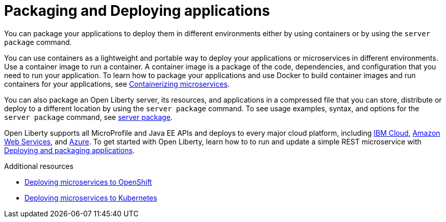 // Module included in the following assemblies:
//
//

[id="packaging-and-deploying-applications-{context}"]
= Packaging and Deploying applications

You can package your applications to deploy them in different environments either by using containers or by using the `server package` command.

You can use containers as a lightweight and portable way to deploy your applications or microservices in different environments. Use a container image to run a container. A container image is a package of the code, dependencies, and configuration that you need to run your application. To learn how to package your applications and use Docker to build container images and run containers for your applications, see link:https://openliberty.io/guides/containerize.html[Containerizing microservices].

You can also package an Open Liberty server, its resources, and applications in a compressed file that you can store, distribute or deploy to a different location by using the `server package` command. To see usage examples, syntax, and options for the `server package` command, see link:https://openliberty.io/docs/ref/command/#server-package.html[server package].

Open Liberty supports all MicroProfile and Java EE APIs and deploys to every major cloud platform, including link:https://openliberty.io/guides/cloud-ibm.html[IBM Cloud], link:https://openliberty.io/guides/cloud-aws.html[Amazon Web Services], and link:https://openliberty.io/guides/cloud-azure.html[Azure]. To get started with Open Liberty, learn how to to run and update a simple REST microservice with link:https://openliberty.io/guides/getting-started.html[Deploying and packaging applications].

.Additional resources
* https://www.openliberty.io/guides/cloud-openshift.html[Deploying microservices to OpenShift]
* link:https://openliberty.io/guides/kubernetes-intro.html[Deploying microservices to Kubernetes]
